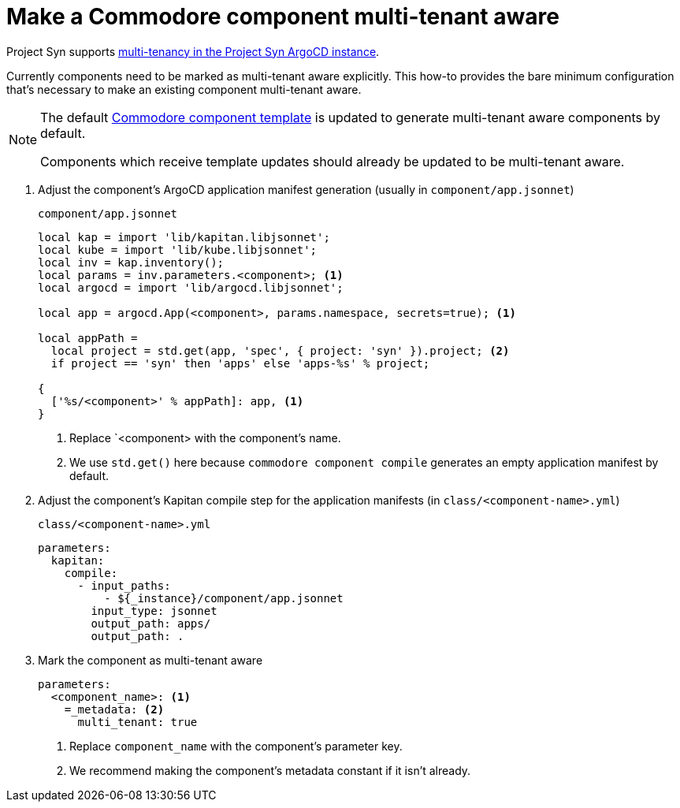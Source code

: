 = Make a Commodore component multi-tenant aware

Project Syn supports xref:explanations/argocd-multitenancy.adoc[multi-tenancy in the Project Syn ArgoCD instance].

Currently components need to be marked as multi-tenant aware explicitly.
This how-to provides the bare minimum configuration that's necessary to make an existing component multi-tenant aware.

[NOTE]
====
The default https://github.com/projectsyn/commodore-component-template[Commodore component template] is updated to generate multi-tenant aware components by default.

Components which receive template updates should already be updated to be multi-tenant aware.
====

. Adjust the component's ArgoCD application manifest generation (usually in `component/app.jsonnet`)
+
.`component/app.jsonnet`
[source,jsonnet]
----
local kap = import 'lib/kapitan.libjsonnet';
local kube = import 'lib/kube.libjsonnet';
local inv = kap.inventory();
local params = inv.parameters.<component>; <1>
local argocd = import 'lib/argocd.libjsonnet';

local app = argocd.App(<component>, params.namespace, secrets=true); <1>

local appPath =
  local project = std.get(app, 'spec', { project: 'syn' }).project; <2>
  if project == 'syn' then 'apps' else 'apps-%s' % project;

{
  ['%s/<component>' % appPath]: app, <1>
}
----
<1> Replace `<component> with the component's name.
<2> We use `std.get()` here because `commodore component compile` generates an empty application manifest by default.

. Adjust the component's Kapitan compile step for the application manifests (in `class/<component-name>.yml`)
+
.`class/<component-name>.yml`
[source,yaml]
----
parameters:
  kapitan:
    compile:
      - input_paths:
          - ${_instance}/component/app.jsonnet
        input_type: jsonnet
        output_path: apps/
        output_path: .
----

. Mark the component as multi-tenant aware
+
[source,yaml]
----
parameters:
  <component_name>: <1>
    =_metadata: <2>
      multi_tenant: true
----
<1> Replace `component_name` with the component's parameter key.
<2> We recommend making the component's metadata constant if it isn't already.
